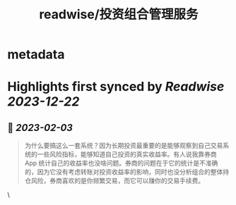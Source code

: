 :PROPERTIES:
:title: readwise/投资组合管理服务
:END:


* metadata
:PROPERTIES:
:author: [[马大伟]]
:full-title: "投资组合管理服务"
:category: [[articles]]
:url: https://www.bmpi.dev/invest/
:image-url: https://og.bmpi.dev/投资组合管理服务.png
:END:

* Highlights first synced by [[Readwise]] [[2023-12-22]]
** 📌 [[2023-02-03]]
#+BEGIN_QUOTE
为什么要搞这么一套系统？因为长期投资最重要的是能够观察到自己交易系统的一些风险指标，能够知道自己投资的真实收益率。有人说我靠券商 App 统计自己的收益率也没啥问题。券商的问题在于它的统计是不准确的，因为它没有考虑转账对投资收益率的影响，同时也没分析组合的整体持仓风险，券商喜欢的是你频繁交易，而它可以赚你的交易手续费。 
#+END_QUOTE\